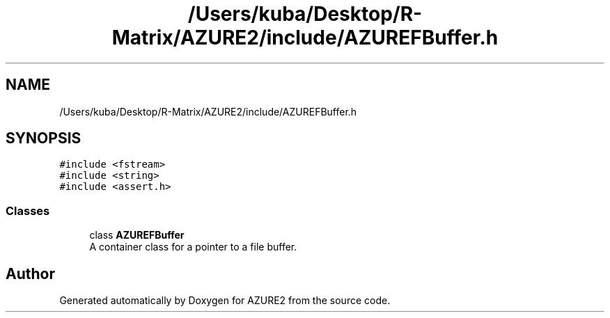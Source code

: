 .TH "/Users/kuba/Desktop/R-Matrix/AZURE2/include/AZUREFBuffer.h" 3AZURE2" \" -*- nroff -*-
.ad l
.nh
.SH NAME
/Users/kuba/Desktop/R-Matrix/AZURE2/include/AZUREFBuffer.h
.SH SYNOPSIS
.br
.PP
\fC#include <fstream>\fP
.br
\fC#include <string>\fP
.br
\fC#include <assert\&.h>\fP
.br

.SS "Classes"

.in +1c
.ti -1c
.RI "class \fBAZUREFBuffer\fP"
.br
.RI "A container class for a pointer to a file buffer\&. "
.in -1c
.SH "Author"
.PP 
Generated automatically by Doxygen for AZURE2 from the source code\&.

